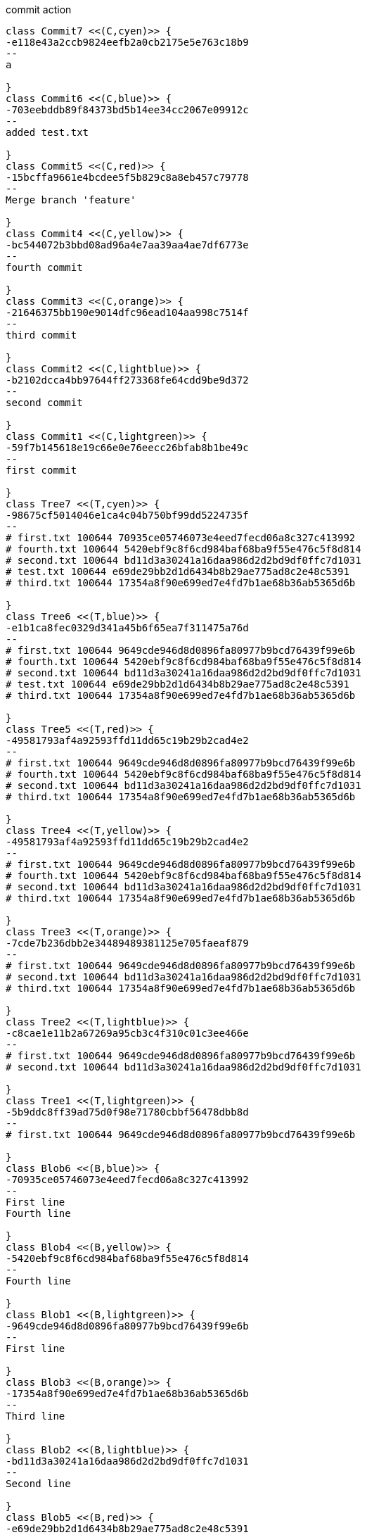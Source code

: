 [plantuml, commit,png, title=commit action, width=1000, height=1000]
....

class Commit7 <<(C,cyen)>> {
-e118e43a2ccb9824eefb2a0cb2175e5e763c18b9
--
a

}
class Commit6 <<(C,blue)>> {
-703eebddb89f84373bd5b14ee34cc2067e09912c
--
added test.txt

}
class Commit5 <<(C,red)>> {
-15bcffa9661e4bcdee5f5b829c8a8eb457c79778
--
Merge branch 'feature'

}
class Commit4 <<(C,yellow)>> {
-bc544072b3bbd08ad96a4e7aa39aa4ae7df6773e
--
fourth commit

}
class Commit3 <<(C,orange)>> {
-21646375bb190e9014dfc96ead104aa998c7514f
--
third commit

}
class Commit2 <<(C,lightblue)>> {
-b2102dcca4bb97644ff273368fe64cdd9be9d372
--
second commit

}
class Commit1 <<(C,lightgreen)>> {
-59f7b145618e19c66e0e76eecc26bfab8b1be49c
--
first commit

}
class Tree7 <<(T,cyen)>> {
-98675cf5014046e1ca4c04b750bf99dd5224735f
--
# first.txt 100644 70935ce05746073e4eed7fecd06a8c327c413992
# fourth.txt 100644 5420ebf9c8f6cd984baf68ba9f55e476c5f8d814
# second.txt 100644 bd11d3a30241a16daa986d2d2bd9df0ffc7d1031
# test.txt 100644 e69de29bb2d1d6434b8b29ae775ad8c2e48c5391
# third.txt 100644 17354a8f90e699ed7e4fd7b1ae68b36ab5365d6b

}
class Tree6 <<(T,blue)>> {
-e1b1ca8fec0329d341a45b6f65ea7f311475a76d
--
# first.txt 100644 9649cde946d8d0896fa80977b9bcd76439f99e6b
# fourth.txt 100644 5420ebf9c8f6cd984baf68ba9f55e476c5f8d814
# second.txt 100644 bd11d3a30241a16daa986d2d2bd9df0ffc7d1031
# test.txt 100644 e69de29bb2d1d6434b8b29ae775ad8c2e48c5391
# third.txt 100644 17354a8f90e699ed7e4fd7b1ae68b36ab5365d6b

}
class Tree5 <<(T,red)>> {
-49581793af4a92593ffd11dd65c19b29b2cad4e2
--
# first.txt 100644 9649cde946d8d0896fa80977b9bcd76439f99e6b
# fourth.txt 100644 5420ebf9c8f6cd984baf68ba9f55e476c5f8d814
# second.txt 100644 bd11d3a30241a16daa986d2d2bd9df0ffc7d1031
# third.txt 100644 17354a8f90e699ed7e4fd7b1ae68b36ab5365d6b

}
class Tree4 <<(T,yellow)>> {
-49581793af4a92593ffd11dd65c19b29b2cad4e2
--
# first.txt 100644 9649cde946d8d0896fa80977b9bcd76439f99e6b
# fourth.txt 100644 5420ebf9c8f6cd984baf68ba9f55e476c5f8d814
# second.txt 100644 bd11d3a30241a16daa986d2d2bd9df0ffc7d1031
# third.txt 100644 17354a8f90e699ed7e4fd7b1ae68b36ab5365d6b

}
class Tree3 <<(T,orange)>> {
-7cde7b236dbb2e34489489381125e705faeaf879
--
# first.txt 100644 9649cde946d8d0896fa80977b9bcd76439f99e6b
# second.txt 100644 bd11d3a30241a16daa986d2d2bd9df0ffc7d1031
# third.txt 100644 17354a8f90e699ed7e4fd7b1ae68b36ab5365d6b

}
class Tree2 <<(T,lightblue)>> {
-c8cae1e11b2a67269a95cb3c4f310c01c3ee466e
--
# first.txt 100644 9649cde946d8d0896fa80977b9bcd76439f99e6b
# second.txt 100644 bd11d3a30241a16daa986d2d2bd9df0ffc7d1031

}
class Tree1 <<(T,lightgreen)>> {
-5b9ddc8ff39ad75d0f98e71780cbbf56478dbb8d
--
# first.txt 100644 9649cde946d8d0896fa80977b9bcd76439f99e6b

}
class Blob6 <<(B,blue)>> {
-70935ce05746073e4eed7fecd06a8c327c413992
--
First line
Fourth line

}
class Blob4 <<(B,yellow)>> {
-5420ebf9c8f6cd984baf68ba9f55e476c5f8d814
--
Fourth line

}
class Blob1 <<(B,lightgreen)>> {
-9649cde946d8d0896fa80977b9bcd76439f99e6b
--
First line

}
class Blob3 <<(B,orange)>> {
-17354a8f90e699ed7e4fd7b1ae68b36ab5365d6b
--
Third line

}
class Blob2 <<(B,lightblue)>> {
-bd11d3a30241a16daa986d2d2bd9df0ffc7d1031
--
Second line

}
class Blob5 <<(B,red)>> {
-e69de29bb2d1d6434b8b29ae775ad8c2e48c5391
--

}
Commit7 --|> Tree7
Commit6 --|> Tree6
Commit5 --|> Tree5
Commit4 --|> Tree4
Commit3 --|> Tree3
Commit2 --|> Tree2
Commit1 --|> Tree1
Tree7 --|> Blob6
Tree7 --|> Blob4
Tree7 --|> Blob2
Tree7 --|> Blob5
Tree7 --|> Blob3
Tree6 --|> Blob1
Tree6 --|> Blob4
Tree6 --|> Blob2
Tree6 --|> Blob5
Tree6 --|> Blob3
Tree5 --|> Blob1
Tree5 --|> Blob4
Tree5 --|> Blob2
Tree5 --|> Blob3
Tree4 --|> Blob1
Tree4 --|> Blob4
Tree4 --|> Blob2
Tree4 --|> Blob3
Tree3 --|> Blob1
Tree3 --|> Blob2
Tree3 --|> Blob3
Tree2 --|> Blob1
Tree2 --|> Blob2
Tree1 --|> Blob1

....